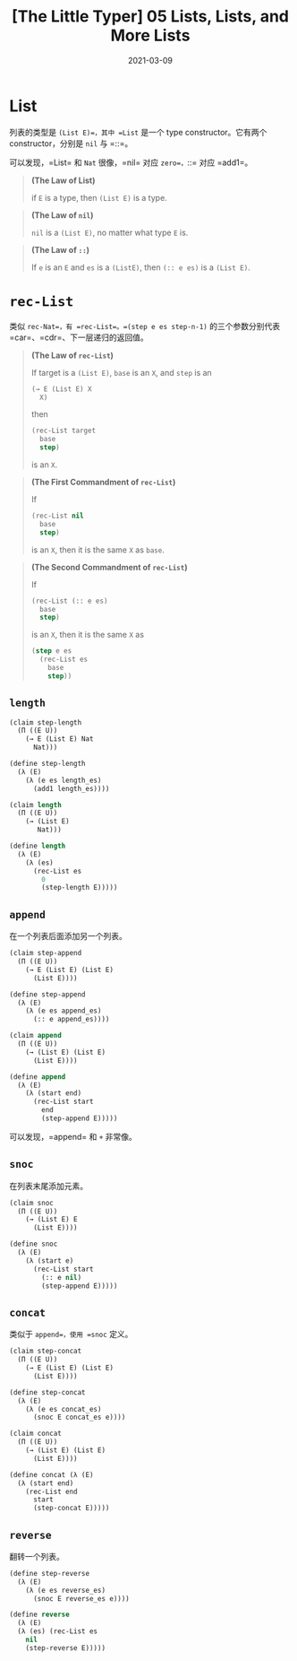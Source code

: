 #+title: [The Little Typer] 05 Lists, Lists, and More Lists
#+date: 2021-03-09
#+hugo_tags: "Dependent Type" 形式化验证 Pie 类型系统 程序语言理论
#+hugo_series: "The Little Typer"

* List
列表的类型是 =(List E)=，其中 =List= 是一个 type constructor。它有两个 constructor，分别是 =nil= 与 =::=。

可以发现，=List= 和 =Nat= 很像，=nil= 对应 =zero=，=::= 对应 =add1=。

#+begin_quote
*(The Law of List)*

if =E= is a type, then =(List E)= is a type.
#+end_quote

#+begin_quote
*(The Law of =nil=)*

=nil= is a =(List E)=, no matter what type =E= is.
#+end_quote

#+begin_quote
*(The Law of =::=)*

If =e= is an =E= and =es= is a =(ListE)=, then =(:: e es)= is a =(List E)=.
#+end_quote

* =rec-List=
类似 =rec-Nat=，有 =rec-List=。=(step e es step-n-1)= 的三个参数分别代表 =car=、=cdr=、下一层递归的返回值。

#+begin_quote
*(The Law of =rec-List=)*

If target is a =(List E)=, =base= is an =X=, and =step= is an

#+begin_src lisp
(→ E (List E) X
  X)
#+end_src

then

#+begin_src lisp
(rec-List target
  base
  step)
#+end_src

is an =X=.

#+end_quote

#+begin_quote
*(The First Commandment of =rec-List=)*

If

#+begin_src lisp
(rec-List nil
  base
  step)
#+end_src

is an =X=, then it is the same =X= as =base=.

#+end_quote

#+begin_quote
*(The Second Commandment of =rec-List=)*

If

#+begin_src lisp
(rec-List (:: e es)
  base
  step)
#+end_src

is an =X=, then it is the same =X= as

#+begin_src lisp
(step e es
  (rec-List es
    base
    step))
#+end_src

#+end_quote

** =length=
#+begin_src lisp
(claim step-length
  (Π ((E U))
    (→ E (List E) Nat
      Nat)))

(define step-length
  (λ (E)
    (λ (e es length_es)
      (add1 length_es))))

(claim length
  (Π ((E U))
    (→ (List E)
       Nat)))

(define length
  (λ (E)
    (λ (es)
      (rec-List es
        0
        (step-length E)))))
#+end_src

** =append=
在一个列表后面添加另一个列表。

#+begin_src lisp
(claim step-append
  (Π ((E U))
    (→ E (List E) (List E)
      (List E))))

(define step-append
  (λ (E)
    (λ (e es append_es)
      (:: e append_es))))

(claim append
  (Π ((E U))
    (→ (List E) (List E)
      (List E))))

(define append
  (λ (E)
    (λ (start end)
      (rec-List start
        end
        (step-append E)))))
#+end_src

可以发现，=append= 和 =+= 非常像。

** =snoc=
在列表末尾添加元素。

#+begin_src lisp
(claim snoc
  (Π ((E U))
    (→ (List E) E
      (List E))))

(define snoc
  (λ (E)
    (λ (start e)
      (rec-List start
        (:: e nil)
        (step-append E)))))
#+end_src

** =concat=
类似于 =append=，使用 =snoc= 定义。

#+begin_src lisp
(claim step-concat
  (Π ((E U))
    (→ E (List E) (List E)
      (List E))))

(define step-concat
  (λ (E)
    (λ (e es concat_es)
      (snoc E concat_es e))))

(claim concat
  (Π ((E U))
    (→ (List E) (List E)
      (List E))))

(define concat (λ (E)
  (λ (start end)
    (rec-List end
      start
      (step-concat E)))))
#+end_src

** =reverse=
翻转一个列表。

#+begin_src lisp
(define step-reverse
  (λ (E)
    (λ (e es reverse_es)
      (snoc E reverse_es e))))

(define reverse
  (λ (E)
  (λ (es) (rec-List es
    nil
    (step-reverse E)))))
#+end_src
